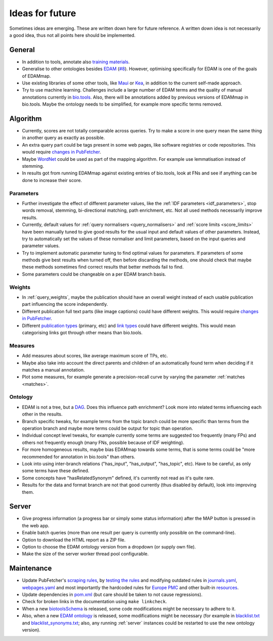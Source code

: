 
.. _future:

################
Ideas for future
################

Sometimes ideas are emerging. These are written down here for future reference. A written down idea is not necessarily a good idea, thus not all points here should be implemented.


*******
General
*******

* In addition to tools, annotate also `training materials <https://tess.elixir-europe.org/>`_.
* Generalise to other ontologies besides `EDAM <http://edamontology.org/page>`_ (`#8 <https://github.com/edamontology/edammap/issues/8>`_). However, optimising specifically for EDAM is one of the goals of EDAMmap.
* Use existing libraries of some other tools, like `Maui <https://github.com/zelandiya/maui>`_ or `Kea <http://www.nzdl.org/Kea/>`_, in addition to the current self-made approach.
* Try to use machine learning. Challenges include a large number of EDAM terms and the quality of manual annotations currently in `bio.tools <https://bio.tools>`_. Also, there will be annotations added by previous versions of EDAMmap in bio.tools. Maybe the ontology needs to be simplified, for example more specific terms removed.


*********
Algorithm
*********

* Currently, scores are not totally comparable across queries. Try to make a score in one query mean the same thing in another query as exactly as possible.
* An extra query part could be tags present in some web pages, like software registries or code repositories. This would require `changes in PubFetcher <https://pubfetcher.readthedocs.io/en/stable/future.html#structure-changes>`_.
* Maybe `WordNet <https://wordnet.princeton.edu/>`_ could be used as part of the mapping algorithm. For example use lemmatisation instead of stemming.
* In results got from running EDAMmap against existing entries of bio.tools, look at FNs and see if anything can be done to increase their score.

Parameters
==========

* Further investigate the effect of different parameter values, like the :ref:`IDF parameters <idf_parameters>`, stop words removal, stemming, bi-directional matching, path enrichment, etc. Not all used methods necessarily improve results.
* Currently, default values for :ref:`query normalisers <query_normalisers>` and :ref:`score limits <score_limits>` have been manually tuned to give good results for the usual input and default values of other parameters. Instead, try to automatically set the values of these normaliser and limit parameters, based on the input queries and parameter values.
* Try to implement automatic parameter tuning to find optimal values for parameters. If parameters of some methods give best results when turned off, then before discarding the methods, one should check that maybe these methods sometimes find correct results that better methods fail to find.
* Some parameters could be changeable on a per EDAM branch basis.

Weights
=======

* In :ref:`query_weights`, maybe the publication should have an overall weight instead of each usable publication part influencing the score independently.
* Different publication full text parts (like image captions) could have different weights. This would require `changes in PubFetcher`_.
* Different `publication types <https://biotools.readthedocs.io/en/latest/curators_guide.html#publication-type>`_ (primary, etc) and `link types <https://biotools.readthedocs.io/en/latest/curators_guide.html#linktype>`_ could have different weights. This would mean categorising links got through other means than bio.tools.

Measures
========

* Add measures about scores, like average maximum score of TPs, etc.
* Maybe also take into account the direct parents and children of an automatically found term when deciding if it matches a manual annotation.
* Plot some measures, for example generate a precision-recall curve by varying the parameter :ref:`matches <matches>`.

Ontology
========

* EDAM is not a tree, but a `DAG <https://en.wikipedia.org/wiki/Directed_acyclic_graph>`_. Does this influence path enrichment? Look more into related terms influencing each other in the results.
* Branch specific tweaks, for example terms from the topic branch could be more specific than terms from the operation branch and maybe more terms could be output for topic than operation.
* Individual concept level tweaks, for example currently some terms are suggested too frequently (many FPs) and others not frequently enough (many FNs, possible because of IDF weighting).
* For more homogeneous results, maybe bias EDAMmap towards some terms, that is some terms could be "more recommended for annotation in bio.tools" than others.
* Look into using inter-branch relations ("has_input", "has_output", "has_topic", etc). Have to be careful, as only some terms have these defined.
* Some concepts have "hasRelatedSynonym" defined, it's currently not read as it's quite rare.
* Results for the data and format branch are not that good currently (thus disabled by default), look into improving them.


******
Server
******

* Give progress information (a progress bar or simply some status information) after the MAP button is pressed in the web app.
* Enable batch queries (more than one result per query is currently only possible on the command-line).
* Option to download the HTML report as a ZIP file.
* Option to choose the EDAM ontology version from a dropdown (or supply own file).
* Make the size of the server worker thread pool configurable.


***********
Maintenance
***********

* Update PubFetcher's `scraping rules <https://pubfetcher.readthedocs.io/en/stable/scraping.html#scraping-rules>`_, by `testing the rules <https://pubfetcher.readthedocs.io/en/stable/scraping.html#testing-of-rules>`_ and modifying outdated rules in `journals.yaml <https://github.com/edamontology/pubfetcher/blob/master/core/src/main/resources/scrape/journals.yaml>`_, `webpages.yaml <https://github.com/edamontology/pubfetcher/blob/master/core/src/main/resources/scrape/webpages.yaml>`_ and most importantly the hardcoded rules for `Europe PMC <https://europepmc.org/>`_ and other built-in `resources <https://pubfetcher.readthedocs.io/en/stable/fetcher.html#resources>`_.
* Update dependencies in `pom.xml <https://github.com/edamontology/edammap/blob/master/pom.xml>`_ (but care should be taken to not cause regressions).
* Check for broken links in the documentation using ``make linkcheck``.
* When a new `biotoolsSchema <https://github.com/bio-tools/biotoolsSchema>`_ is released, some code modifications might be necessary to adhere to it.
* Also, when a new `EDAM ontology <https://github.com/edamontology/edamontology>`_ is released, some modifications might be necessary (for example in `blacklist.txt <https://github.com/edamontology/edammap/blob/master/core/src/main/resources/edam/blacklist.txt>`_ and `blacklist_synonyms.txt <https://github.com/edamontology/edammap/blob/master/core/src/main/resources/edam/blacklist_synonyms.txt>`_; also, any running :ref:`server` instances could be restarted to use the new ontology version).
